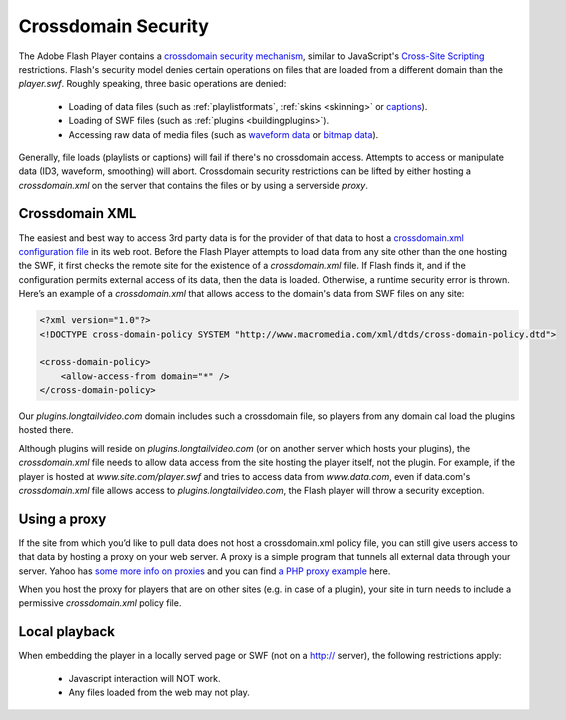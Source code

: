 .. _crossdomain:

====================
Crossdomain Security
====================

The Adobe Flash Player contains a `crossdomain security mechanism <http://www.adobe.com/devnet/flashplayer/security.html>`_, similar to JavaScript's `Cross-Site Scripting <http://en.wikipedia.org/wiki/Cross-site_scripting>`_ restrictions.   Flash's security model denies certain operations on files that are loaded from a different domain than the *player.swf*.  Roughly speaking, three basic operations are denied:

 * Loading of data files (such as :ref:`playlistformats`, :ref:`skins <skinning>` or `captions <http://developer.longtailvideo.com/trac/wiki/PluginsCaptions>`_).
 * Loading of SWF files (such as :ref:`plugins <buildingplugins>`). 
 * Accessing raw data of media files (such as `waveform data <http://developer.longtailvideo.com/trac/wiki/PluginsRevolt>`_ or `bitmap data <http://developer.longtailvideo.com/trac/wiki/PluginsSnapshot>`_).

Generally, file loads (playlists or captions) will fail if there's no crossdomain access. Attempts to access or manipulate data (ID3, waveform, smoothing) will abort. Crossdomain security restrictions can be lifted by either hosting a *crossdomain.xml* on the server that contains the files or by using a serverside *proxy*.

Crossdomain XML
===============

The easiest and best way to access 3rd party data is for the provider of that data to host a `crossdomain.xml configuration file <http://www.adobe.com/devnet/articles/crossdomain_policy_file_spec.html>`_ in its web root. Before the Flash Player attempts to load data from any site other than the one hosting the SWF, it first checks the remote site for the existence of a *crossdomain.xml* file. If Flash finds it, and if the configuration permits external access of its data, then the data is loaded. Otherwise, a runtime security error is thrown. Here’s an example of a *crossdomain.xml* that allows access to the domain's data from SWF files on any site:

.. code-block:: xml

	<?xml version="1.0"?>
	<!DOCTYPE cross-domain-policy SYSTEM "http://www.macromedia.com/xml/dtds/cross-domain-policy.dtd">
	
	<cross-domain-policy>
	    <allow-access-from domain="*" />
	</cross-domain-policy>


Our *plugins.longtailvideo.com* domain includes such a crossdomain file, so players from any domain cal load the plugins hosted there.

Although plugins will reside on *plugins.longtailvideo.com* (or on another server which hosts your plugins), the *crossdomain.xml* file needs to allow data access from the site hosting the player itself, not the plugin. For example, if the player is hosted at *www.site.com/player.swf* and tries to access data from *www.data.com*, even if data.com's *crossdomain.xml* file allows access to *plugins.longtailvideo.com*, the Flash player will throw a security exception.

Using a proxy
=============

If the site from which you’d like to pull data does not host a crossdomain.xml policy file, you can still give users access to that data by hosting a proxy on your web server. A proxy is a simple program that tunnels all external data through your server. Yahoo has `some more info on proxies <http://developer.yahoo.com/javascript/howto-proxy.html>`_ and you can find `a PHP proxy example <http://developer.yahoo.com/javascript/samples/proxy/php_proxy_simple.txt>`_ here. 

When you host the proxy for players that are on other sites (e.g. in case of a plugin), your site in turn needs to include a permissive *crossdomain.xml* policy file.

Local playback
==============

When embedding the player in a locally served page or SWF (not on  a http:// server), the following restrictions apply:

 * Javascript interaction will NOT work.
 * Any files loaded from the web may not play.
